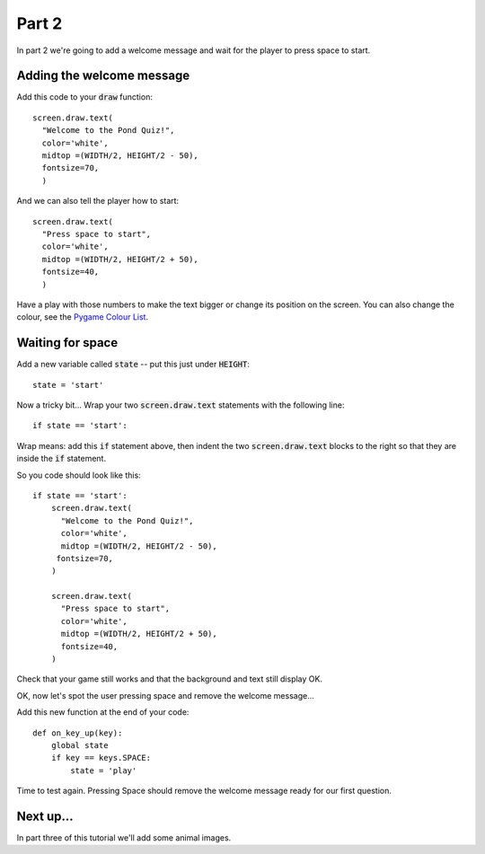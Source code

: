 .. _part2:

Part 2
======

In part 2 we're going to add a welcome message and wait for the player to press space to start. 

Adding the welcome message
--------------------------

Add this code to your :code:`draw` function: ::

  screen.draw.text(
    "Welcome to the Pond Quiz!",
    color='white',
    midtop =(WIDTH/2, HEIGHT/2 - 50),
    fontsize=70,
    )

And we can also tell the player how to start: ::

  screen.draw.text(
    "Press space to start",
    color='white',
    midtop =(WIDTH/2, HEIGHT/2 + 50),
    fontsize=40,
    )

Have a play with those numbers to make the text bigger or change its position on the screen. You can also change the colour, see the `Pygame Colour List`_.

Waiting for space
-----------------

Add a new variable called :code:`state` -- put this just under :code:`HEIGHT`: ::

  state = 'start'

Now a tricky bit... Wrap your two :code:`screen.draw.text` statements with the following line: ::

  if state == 'start':

Wrap means: add this :code:`if` statement above, then indent the two :code:`screen.draw.text` blocks to the right so that they are inside the :code:`if` statement.

So you code should look like this: ::

  if state == 'start':
      screen.draw.text(
        "Welcome to the Pond Quiz!",
        color='white',
        midtop =(WIDTH/2, HEIGHT/2 - 50),
       fontsize=70,
      )

      screen.draw.text(
        "Press space to start",
        color='white',
        midtop =(WIDTH/2, HEIGHT/2 + 50),
        fontsize=40,
      )

Check that your game still works and that the background and text still display OK.

OK, now let's spot the user pressing space and remove the welcome message...

Add this new function at the end of your code: ::

  def on_key_up(key):
      global state
      if key == keys.SPACE:
          state = 'play'

Time to test again. Pressing Space should remove the welcome message ready for our first question. 


Next up...
----------

In part three of this tutorial we'll add some animal images. 

.. _`Pygame Colour List`: https://github.com/pygame/pygame/blob/master/src_py/colordict.py#L23
